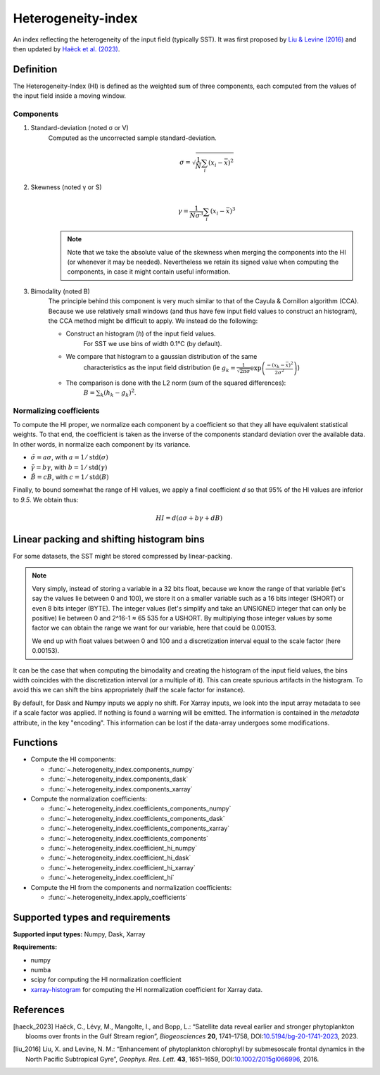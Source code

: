 
*******************
Heterogeneity-index
*******************

An index reflecting the heterogeneity of the input field (typically SST).
It was first proposed by |liu_2016|_ and then updated by |haeck_2023|_.

Definition
==========

The Heterogeneity-Index (HI) is defined as the weighted sum of three components,
each computed from the values of the input field inside a moving window.

Components
----------

1) Standard-deviation (noted σ or V)
    Computed as the uncorrected sample standard-deviation.

    .. math::

        σ = \sqrt{ \frac{1}{N} \sum_i (x_i - \bar{x})^2 }

2) Skewness (noted γ or S)
    .. math::

        γ = \frac{1}{Nσ^3} \sum_i (x_i - \bar{x})^3

    .. note::

        Note that we take the absolute value of the skewness when merging the
        components into the HI (or whenever it may be needed). Nevertheless we
        retain its signed value when computing the components, in case it
        might contain useful information.

3) Bimodality (noted B)
    The principle behind this component is very much similar to that of the
    Cayula & Cornillon algorithm (CCA).
    Because we use relatively small windows (and thus have few input field
    values to construct an histogram), the CCA method might be difficult to
    apply. We instead do the following:

    - Construct an histogram (`h`) of the input field values.
        For SST we use bins of width 0.1°C (by default).
    - We compare that histogram to a gaussian distribution of the same
        characteristics as the input field distribution
        (ie :math:`g_k = \frac{1}{\sqrt{2\pi σ}}
        \exp\left(\frac{-(x_k-\bar{x})^2}{2σ^2}\right)`)
    - The comparison is done with the L2 norm (sum of the squared differences):
        :math:`B = \sum_k (h_k - g_k)^2`.


Normalizing coefficients
------------------------

To compute the HI proper, we normalize each component by a coefficient so that
they all have equivalent statistical weights. To that end, the coefficient is
taken as the inverse of the components standard deviation over the available
data. In other words, in normalize each component by its variance.

- :math:`\tilde{σ} = aσ`, with :math:`a = 1 / \operatorname{std}(σ)`
- :math:`\tilde{γ} = bγ`, with :math:`b = 1 / \operatorname{std}(γ)`
- :math:`\tilde{B} = cB`, with :math:`c = 1 / \operatorname{std}(B)`

Finally, to bound somewhat the range of HI values, we apply a final coefficient
*d* so that 95% of the HI values are inferior to *9.5*. We obtain thus:

.. math::

   HI = d \left( aσ + bγ + dB \right)


.. _bins-shift:
   
Linear packing and shifting histogram bins
==========================================

For some datasets, the SST might be stored compressed by linear-packing.

.. note::

   Very simply, instead of storing a variable in a 32 bits float, because we
   know the range of that variable (let's say the values lie between 0 and 100),
   we store it on a smaller variable such as a 16 bits integer (SHORT) or even 8
   bits integer (BYTE). The integer values (let's simplify and take an UNSIGNED
   integer that can only be positive) lie between 0 and 2^16-1 ≈ 65 535 for a
   USHORT. By multiplying those integer values by some factor we can obtain the
   range we want for our variable, here that could be 0.00153.

   We end up with float values between 0 and 100 and a discretization interval
   equal to the scale factor (here 0.00153).

It can be the case that when computing the bimodality and creating the histogram
of the input field values, the bins width coincides with the discretization
interval (or a multiple of it). This can create spurious artifacts in the
histogram. To avoid this we can shift the bins appropriately (half the scale
factor for instance).

By default, for Dask and Numpy inputs we apply no shift. For Xarray inputs, we
look into the input array metadata to see if a scale factor was applied. If
nothing is found a warning will be emitted. The information is contained in the
*metadata* attribute, in the key "encoding". This information can be lost if
the data-array undergoes some modifications.

Functions
=========

- Compute the HI components:

  - :func:`~.heterogeneity_index.components_numpy`
  - :func:`~.heterogeneity_index.components_dask`
  - :func:`~.heterogeneity_index.components_xarray`

- Compute the normalization coefficients:

  - :func:`~.heterogeneity_index.coefficients_components_numpy`
  - :func:`~.heterogeneity_index.coefficients_components_dask`
  - :func:`~.heterogeneity_index.coefficients_components_xarray`
  - :func:`~.heterogeneity_index.coefficients_components`
  - :func:`~.heterogeneity_index.coefficient_hi_numpy`
  - :func:`~.heterogeneity_index.coefficient_hi_dask`
  - :func:`~.heterogeneity_index.coefficient_hi_xarray`
  - :func:`~.heterogeneity_index.coefficient_hi`

- Compute the HI from the components and normalization coefficients:

  - :func:`~.heterogeneity_index.apply_coefficients`

Supported types and requirements
================================

**Supported input types:** Numpy, Dask, Xarray

**Requirements:**

- numpy
- numba
- scipy for computing the HI normalization coefficient
- `xarray-histogram <github.com/Descanonge/xarray-histogram>`__ for computing
  the HI normalization coefficient for Xarray data.

References
==========

.. [haeck_2023] Haëck, C., Lévy, M., Mangolte, I., and Bopp, L.: “Satellite data
        reveal earlier and stronger phytoplankton blooms over fronts in the Gulf
        Stream region”, *Biogeosciences* **20**, 1741–1758,
        DOI:`10.5194/bg-20-1741-2023
        <https://doi.org/10.5194/bg-20-1741-2023>`__, 2023.
.. |haeck_2023| replace:: Haëck et al. (2023)

.. [liu_2016] Liu, X. and Levine, N. M.: “Enhancement of phytoplankton
        chlorophyll by submesoscale frontal dynamics in the North Pacific
        Subtropical Gyre”, *Geophys. Res. Lett.* **43**, 1651–1659,
        DOI:`10.1002/2015gl066996
        <https://doi.org/10.1002/2015gl066996>`__, 2016.
.. |liu_2016| replace:: Liu & Levine (2016)
